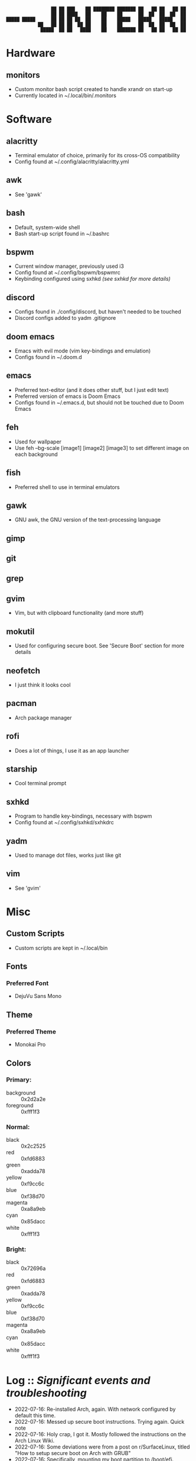 #+BEGIN_SRC
                 ██ ██ ███    ██ ████████ ███████ ██   ██ ██   ██ ██ 
                 ██ ██ ████   ██    ██    ██      ██  ██  ██  ██  ██ 
█████ █████      ██ ██ ██ ██  ██    ██    █████   █████   █████   ██ 
            ██   ██ ██ ██  ██ ██    ██    ██      ██  ██  ██  ██  ██ 
             █████  ██ ██   ████    ██    ███████ ██   ██ ██   ██ ██ 
#+END_SRC
* Hardware
** monitors
- Custom monitor bash script created to handle xrandr on start-up
- Currently located in ~/.local/bin/.monitors
* Software
** alacritty
- Terminal emulator of choice, primarily for its cross-OS compatibility
- Config found at ~/.config/alacritty/alacritty.yml
** awk
- See 'gawk'
** bash
- Default, system-wide shell
- Bash start-up script found in ~/.bashrc
** bspwm
- Current window manager, previously used i3
- Config found at ~/.config/bspwm/bspwmrc
- Keybinding configured using sxhkd /(see sxhkd for more details)/
** discord
- Configs found in ./config/discord, but haven't needed to be touched
- Discord configs added to yadm .gitignore
** doom emacs
- Emacs with evil mode (vim key-bindings and emulation)
- Configs found in ~/.doom.d
** emacs
- Preferred text-editor (and it does other stuff, but I just edit text)
- Preferred version of emacs is Doom Emacs
- Configs found in ~/.emacs.d, but should not be touched due to Doom Emacs
** feh
- Used for wallpaper
- Use feh --bg-scale [image1] [image2] [image3] to set different image on each background
** fish
- Preferred shell to use in terminal emulators
** gawk
- GNU awk, the GNU version of the text-processing language
** gimp
** git
** grep
** gvim
- Vim, but with clipboard functionality (and more stuff)
** mokutil
- Used for configuring secure boot. See 'Secure Boot' section for more details
** neofetch
- I just think it looks cool
** pacman
- Arch package manager
** rofi
- Does a lot of things, I use it as an app launcher
** starship
- Cool terminal prompt
** sxhkd
- Program to handle key-bindings, necessary with bspwm
- Config found at ~/.config/sxhkd/sxhkdrc
** yadm
- Used to manage dot files, works just like git
** vim
- See 'gvim'
* Misc
** Custom Scripts
- Custom scripts are kept in ~/.local/bin
** Fonts
*** Preferred Font
- DejuVu Sans Mono
** Theme
*** Preferred Theme
- Monokai Pro
** Colors
*** Primary:
- background :: 0x2d2a2e
- foreground :: 0xfff1f3
*** Normal:
- black :: 0x2c2525
- red :: 0xfd6883
- green :: 0xadda78
- yellow :: 0xf9cc6c
- blue :: 0xf38d70
- magenta :: 0xa8a9eb
- cyan :: 0x85dacc
- white :: 0xfff1f3
*** Bright:
- black :: 0x72696a
- red :: 0xfd6883
- green :: 0xadda78
- yellow :: 0xf9cc6c
- blue :: 0xf38d70
- magenta :: 0xa8a9eb
- cyan :: 0x85dacc
- white :: 0xfff1f3
* Log :: /Significant events and troubleshooting/
- 2022-07-16: Re-installed Arch, again. With network configured by default this time.
- 2022-07-16: Messed up secure boot instructions. Trying again. Quick note
- 2022-07-16: Holy crap, I got it. Mostly followed the instructions on the Arch Linux Wiki.
- 2022-07-16: Some deviations were from a post on r/SurfaceLinux, titled "How to setup secure boot on Arch with GRUB"
- 2022-07-16: Specifically, mounting my boot partition to /boot/efi.
- 2022-07-16: Used mokutil --disable-validation to bypass secure boot on Linux alone.
- 2022-07-16: Also, worth noting about the install this time: Used archinstall, did not manually configure my network.
- 2022-07-16: Also not a minimal install- xorg support and graphics card integration is already included. Same with pulseaudio.
- 2022-07-17: Alright, a-lot accomplished today. Got xinit up and running and bpswm. Can launch it all with the startx command.
- 2022-07-17: Issue: Blank screen on startx. Forgot to actually install sxhkd (for some reason didn't think it was a separate program).
- 2022-07-17: Issue: Block characters in rofi and terminal. And alcritty would not start. Installed firefox with fonts from ttf-dejavu and the problem went away.
- 2022-07-17: Installed urxvt initially because alacritty wouldn't run. Uninstalled it now that everything's up and running and rofi works.
- 2022-07-17: Also installed neofetch and started editing my bashrc. I will now (finally) begin configuring the system to my liking.
- 2022-07-17: Installed doom emacs. Will install fish as my default shell and starship as my prompt next. Will also likely configure alacritty with DejaVu Sans Mono font and monokai pro colors.
- 2022-07-17: Also need to figure out why bpswm is opening emacs in a floating window.
- 2022-07-17: And also figure out multi-monitors.
- 2022-07-19: I've begun writing a monitors script, but for some reason it has to be ran twice before working completely.
- 2022-07-19: But that's okay, it was my first one.
